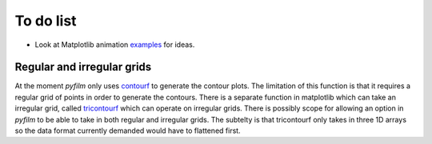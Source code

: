 To do list
==========

* Look at Matplotlib animation examples_ for ideas.

.. _examples: http://matplotlib.org/1.4.1/examples/animation/index.html

Regular and irregular grids
---------------------------

At the moment `pyfilm` only uses contourf_ to generate the contour plots. The
limitation of this function is that it requires a regular grid of points in
order to generate the contours. There is a separate function in matplotlib
which can take an irregular grid, called tricontourf_ which can operate on
irregular grids. There is possibly scope for allowing an option in `pyfilm` to
be able to take in both regular and irregular grids. The subtelty is that
tricontourf only takes in three 1D arrays so the data format currently
demanded would have to flattened first.

.. _contourf: http://matplotlib.org/api/pyplot_api.html#matplotlib.pyplot.contourf
.. _tricontourf: http://matplotlib.org/api/pyplot_api.html#matplotlib.pyplot.tricontourf


